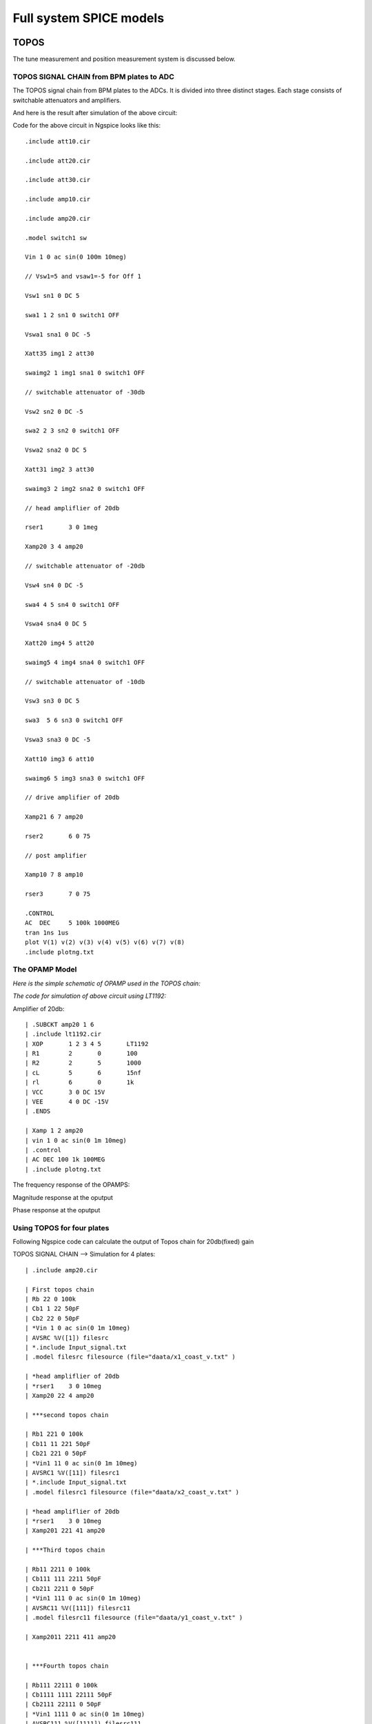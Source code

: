 Full system SPICE models
***************************************************

TOPOS
=====================
The tune measurement and position measurement system is discussed below.

TOPOS SIGNAL CHAIN from BPM plates to ADC
------------------------------------------

The TOPOS signal chain from BPM plates to the ADCs. It is divided into three distinct stages. Each stage consists of switchable attenuators and amplifiers.

.. image:: /images/topos1.jpeg

And here is the result after simulation of the above circuit:

.. image:: /images/topos2.png

Code for the above circuit in Ngspice looks like this::

    .include att10.cir
    
    .include att20.cir
    
    .include att30.cir
    
    .include amp10.cir
    
    .include amp20.cir
    
    .model switch1 sw 
    
    Vin 1 0 ac sin(0 100m 10meg)
    
    // Vsw1=5 and vsaw1=-5 for Off 1 
    
    Vsw1 sn1 0 DC 5	
    
    swa1 1 2 sn1 0 switch1 OFF
    
    Vswa1 sna1 0 DC -5		
    
    Xatt35 img1 2 att30
    
    swaimg2 1 img1 sna1 0 switch1 OFF
    
    // switchable attenuator of -30db
    
    Vsw2 sn2 0 DC -5
    
    swa2 2 3 sn2 0 switch1 OFF
    
    Vswa2 sna2 0 DC 5		
    
    Xatt31 img2 3 att30
    
    swaimg3 2 img2 sna2 0 switch1 OFF
    
    // head ampliflier of 20db
    
    rser1	3 0 1meg
    
    Xamp20 3 4 amp20
    
    // switchable attenuator of -20db
    
    Vsw4 sn4 0 DC -5
    
    swa4 4 5 sn4 0 switch1 OFF
    
    Vswa4 sna4 0 DC 5		
    
    Xatt20 img4 5 att20
    
    swaimg5 4 img4 sna4 0 switch1 OFF
    
    // switchable attenuator of -10db
    
    Vsw3 sn3 0 DC 5		
    
    swa3  5 6 sn3 0 switch1 OFF
    
    Vswa3 sna3 0 DC -5
    
    Xatt10 img3 6 att10		
    
    swaimg6 5 img3 sna3 0 switch1 OFF
    
    // drive amplifier of 20db
    
    Xamp21 6 7 amp20
    
    rser2	6 0 75
    
    // post amplifier
    
    Xamp10 7 8 amp10
    
    rser3	7 0 75
    
    .CONTROL
    AC 	DEC 	5 100k 1000MEG
    tran 1ns 1us
    plot V(1) v(2) v(3) v(4) v(5) v(6) v(7) v(8)
    .include plotng.txt


The OPAMP Model
-----------------------

*Here is the simple schematic of OPAMP used in the TOPOS chain:*

.. image:: /images/opamp.jpeg

*The code for simulation of above circuit using LT1192:*

Amplifier of 20db::

    | .SUBCKT amp20 1 6
    | .include lt1192.cir
    | XOP	1 2 3 4 5	LT1192
    | R1	2	0	100
    | R2	2	5	1000
    | cL	5	6	15nf
    | rl	6	0	1k
    | VCC 	3 0 DC 15V
    | VEE	4 0 DC -15V
    | .ENDS
    
    | Xamp 1 2 amp20
    | vin 1 0 ac sin(0 1m 10meg)
    | .control
    | AC DEC 100 1k 100MEG
    | .include plotng.txt

The frequency response of the OPAMPS:

Magnitude response at the oputput

.. image:: /images/omag.png

Phase response at the oputput

.. image:: /images/ophase.png


  The extra files which are include in above code can found here:

Using TOPOS for four plates
-----------------------------

Following Ngspice code can calculate the output of Topos chain for 20db(fixed) gain

TOPOS SIGNAL CHAIN --> Simulation for 4 plates::

    | .include amp20.cir
    
    | First topos chain
    | Rb 22 0 100k
    | Cb1 1 22 50pF
    | Cb2 22 0 50pF
    | *Vin 1 0 ac sin(0 1m 10meg)
    | AVSRC %V([1]) filesrc
    | *.include Input_signal.txt
    | .model filesrc filesource (file="daata/x1_coast_v.txt" )
    
    | *head ampliflier of 20db
    | *rser1	3 0 10meg
    | Xamp20 22 4 amp20
    
    | ***second topos chain
    
    | Rb1 221 0 100k
    | Cb11 11 221 50pF
    | Cb21 221 0 50pF
    | *Vin1 11 0 ac sin(0 1m 10meg)
    | AVSRC1 %V([11]) filesrc1
    | *.include Input_signal.txt
    | .model filesrc1 filesource (file="daata/x2_coast_v.txt" )
    
    | *head ampliflier of 20db
    | *rser1	3 0 10meg
    | Xamp201 221 41 amp20
    
    | ***Third topos chain
    
    | Rb11 2211 0 100k
    | Cb111 111 2211 50pF
    | Cb211 2211 0 50pF
    | *Vin1 111 0 ac sin(0 1m 10meg)
    | AVSRC11 %V([111]) filesrc11
    | .model filesrc11 filesource (file="daata/y1_coast_v.txt" )
    
    | Xamp2011 2211 411 amp20
    
    
    | ***Fourth topos chain
    
    | Rb111 22111 0 100k
    | Cb1111 1111 22111 50pF
    | Cb2111 22111 0 50pF
    | *Vin1 1111 0 ac sin(0 1m 10meg)
    | AVSRC111 %V([1111]) filesrc111
    | .model filesrc111 filesource (file="daata/y2_coast_v.txt" )
    
    | Xamp20111 22111 4111 amp20
    
    
    | .CONTROL
    | *ac 	DEC 1000 1k 1000MEG
    | *plot db(v(4)/v(1)) xlog
    | *plot 180/pi*phase(V(4)/v(1)) 
    | tran 1ns 50us 
    | *plot v(1) v(11) 
    | *plot v(111) v(1111)
    | *plot v(4) v(41)
    | *plot v(411) v(4111)
    | *plot v(1) v(22) v(33) v(3)
    | *plot v(4)
    | *plot v(5)
    | *plot v(6)
    | *plot v(111) v(9)
    | *plot v(7) v(8) v(9) 
    | *.include plotng.txt
    | *setplot tran1
    | *linearize
    | wrdata ip v(1) 
    | wrdata op v(4)
    | *wrdata x2_coast_1 v(41)
    | *wrdata y1_coast_1 v(411)
    | *wrdata y2_coast_1 v(4111)



  
BaseBand tune(Q) measurement system (BBQ)
=============================================

Simple Schemaic of BBQ system configuration at SIS-18 for high energy signal is shown in below circuit:

.. image:: /images/bbqh.jpeg


*Ngspice code for one BBQ plate (channel) is given here:*::

    | // THS3001 SUBCIRCUIT
    | // HIGH SPEED, CURRENT FEEDBACK, OPERATIONAL AMPLIFIER  
    | // TEMPLATE=X^@REFDES %IN+ %IN- %Vcc+ %Vcc- %OUT @MODEL
    | // CONNECTIONS:      NON-INVERTING INPUT
    | //                  | INVERTING INPUT
    | //                  | | POSITIVE POWER SUPPLY
    | //                  | | | NEGATIVE POWER SUPPLY
    | //                  | | | | OUTPUT
    | //                  | | | | | 
    | //                  | | | | | 
    | //                  | | | | | 
    .SUBCKT THS3001     1 nois 3 4 5 
    
    | // INPUT 
    | Q1	31 32 2 NPN_IN 4
    | QD1	32 32 1 NPN 4
    | Q2	7 15 2 PNP_IN 4
    | QD2	15 15 1 PNP 4
    
    | // PROTECTION DIODES 
    | D1	1 3 Din_N 
    | D2	4 1 Din_P 
    | D3	5 3 Dout_N 
    | D4	4 5 Dout_P 
    
    VNoiw nois 2 dc 0 TRNOISE (1m 1n 0 0 )
    
    | // SECOND STAGE 
    | Q3	17 31 11 PNP 2
    | Q4	16 7 13 NPN 2
    | QD3	30 30 17 PNP 3
    | QD4	30 30 16 NPN 3
    | C1	30 3  0.4p  
    | C2	4 30  0.4p  
    | F1	3 31 VF1 1
    | VF1	33 34 0V
    | F2	7 4 VF2 1
    | VF2	35 6 0V
    | F3	3 12 VF3 1
    | VF3	34 11 0V
    | F4	14 4 VF4 1
    | VF4	13 35 0V
    
    | // FREQUENCY SHAPING 
    | E1	18 0 17 0 1
    | E2	19 0 16 0 1
    | R1	44 18 25
    | R2	19 42 25
    | C3	0 14  9p  
    | C4	0 12  9p
    | L1	44 14 2.8n
    | L2	42 12 2.8n
    
    | // OUTPUT 
    | Q5	3 14 28 NPN 128
    | Q6	4 12 29 PNP 128
    | C5	28 9  7p  
    | R5	9 5  100  
    | L3	28 10  30n  
    | R7	10 5  8 
    | Re	28 29 Rt 50 
    | C6	29 21  7p  
    | R4	21 5  100  
    | L4	29 22  30n  
    | R6	22 5  8  
    
    | // BIAS SOURCES 
    | G1	3 32 3 4 1.656e-6
    | G2	15 4 3 4 1.656e-6
    | I1     3 32  DC 308e-6 
    | I2    15 4  DC 307e-6
    | V1	3 33 0.83
    | V2	6 4 0.83
    
    
    .MODEL Rt RES TC1=-0.006              
    
    | // DIODE MODELS 
    | .MODEL Din_N D  IS=10E-21 N=1.836 ISR=1.565e-9 IKF=1e-4 BV=30 IBV=100E-6 RS=105 TT=11.54E-9 CJO=2E-12 VJ=.5 M=.3333
    | .MODEL Din_P D  IS=10E-21 N=1.836 ISR=1.565e-9 IKF=1e-4 BV=30 IBV=100E-6 RS=160 TT=11.54E-9 CJO=2E-12 VJ=.5 M=.3333
    | .MODEL Dout_N D IS=10E-21 N=1.836 ISR=1.565e-9 IKF=1e-4 BV=30 IBV=100E-6 RS=60  TT=11.54E-9 CJO=2E-12 VJ=.5 M=.3333
    | .MODEL Dout_P D IS=10E-21 N=1.836 ISR=1.565e-9 IKF=1e-4 BV=30 IBV=100E-6 RS=105 TT=11.54E-9 CJO=2E-12 VJ=.5 M=.3333
    
    | // TRANSISTOR MODELS 
    | .MODEL NPN_IN NPN 
    | + IS=170E-18 BF=100 NF=1 VAF=100 IKF=0.0389 ISE=7.6E-18
    | + NE=1.13489 BR=1.11868 NR=1 VAR=4.46837 IKR=8 ISC=8E-15
    | + NC=1.8 RB=251.6 RE=0.1220 RC=197 CJE=120.2E-15 VJE=1.0888 MJE=0.381406
    | + VJC=0.589703 MJC=0.265838 FC=0.1 CJC=133.8E-15 XTF=272.204 TF=12.13E-12
    | + VTF=10 ITF=0.294 TR=3E-09 XTB=1 XTI=5 KF=25E-15
    
    | .MODEL NPN NPN 
    | + IS=170E-18 BF=100 NF=1 VAF=100 IKF=0.0389 ISE=7.6E-18
    | + NE=1.13489 BR=1.11868 NR=1 VAR=4.46837 IKR=8 ISC=8E-15
    | + NC=1.8 RB=251.6 RE=0.1220 RC=197 CJE=120.2E-15 VJE=1.0888 MJE=0.381406
    | + VJC=0.589703 MJC=0.265838 FC=0.1 CJC=133.8E-15 XTF=272.204 TF=12.13E-12
    | + VTF=10 ITF=0.147 TR=3E-09 XTB=1 XTI=5
    
    | .MODEL PNP_IN PNP 
    | + IS=296E-18 BF=100 NF=1 VAF=100 IKF=0.021 ISE=494E-18
    | + NE=1.49168 BR=0.491925 NR=1 VAR=2.35634 IKR=8 ISC=8E-15
    | + NC=1.8 RB=251.6 RE=0.1220 RC=197 CJE=120.2E-15 VJE=0.940007 MJE=0.55
    | +  VJC=0.588526 MJC=0.55 FC=0.1 CJC=133.8E-15 XTF=141.135 TF=12.13E-12 
    | + VTF=6.82756 ITF=0.267 TR=3E-09 XTB=1 XTI=5 KF=25E-15
    
    | .MODEL PNP PNP 
    | + IS=296E-18 BF=100 NF=1 VAF=100 IKF=0.021 ISE=494E-18
    | + NE=1.49168 BR=0.491925 NR=1 VAR=2.35634 IKR=8 ISC=8E-15
    | + NC=1.8 RB=251.6 RE=0.1220 RC=197 CJE=120.2E-15 VJE=0.940007 MJE=0.55
    | +  VJC=0.588526 MJC=0.55 FC=0.1 CJC=133.8E-15 XTF=141.135 TF=12.13E-12 
    | + VTF=6.82756 ITF=0.267 TR=3E-09 XTB=1 XTI=5
    
    | .ENDS
    
    .include lt1192.cir
    
    | .MODEL germ d
    | +IS=1.88569e-06 RS=0.160685 N=1.03056 EG=0.634401
    | +XTI=0.5 BV=20 IBV=1.5e-05 CJO=1.20949e-10
    | +VJ=0.4 M=0.520353 FC=0.5 TT=0
    | +KF=0 AF=1
    
    //BPM simulation program for NGspice
    
    C1 1 2 50PF
    
    C2 2 0 50PF
    
    XOP1	2 3 4 5 6	LT1192
    
    RO1	3	0	100
    
    RO2	3	6	100
    
    CO1	6	7	15nF
    
    ri1	2	0	1meg
    
    rl	7	0	1meg
    
    VCC1 	4 0 DC 15V
    
    VEE1	5 0 DC -15V
    
    D1 7 8 germ
    
    C3 8 0 1nF 
    
    R2 8 0 1k
    
    C4 8 9 1pf
    
    XOP2	9 10 11 12 13	THS3001
    
    RO3	10	0	10
    
    RO4	10	13	100
    
    C03	13 	14 	1pf
    
    ri2	9	0	1meg
    
    R3	14	0	10k
    
    VCC2	11 0 DC 15v
    
    VEE2	12 0 DC -15v
    
    rfilt	14	15	160
    
    cfilt	15	0	1pf 
    
    AVSRC %V([1]) filesrc
    
    .model filesrc filesource (file="current_profile2.txt" )
    
    .CONTROL
    
    //AC 	DEC 	 1k 500MEG
    //PLOT mag(V(2,7)) xlog
    
    TRAN 1NS 5uS
    
    plot  v(1) V(7) v(8) v(15)
    
    plot v(7) v(8)
    
    .include plotng.txt

And here is the result after simulation of the above circuit:

.. image:: /images/bbq1.png


Using BBQ without preamplifier for two plates
----------------------------------------------

Following Ngspice code can simulate the output for 2 plates for BBQ system without preampliflier::

    * BBQ Circuit
    
    .include lt1192.cir
    
    ***First BBQ Plate
    
    | *Input1
    | AVSRC1 %V([1]) filesrc
    | .model filesrc filesource (file="daata/y1_profilenat_volt2.txt" )
    
    | *BPM1
    | C1 1 2 50PF
    | R1 2 0 1k
    
    *peak detector-->select Tau changing R2 and C3
    
    | D1 2 8 new
    | C3 8 0 10pF 
    | R2 8 0 200k
    | *r3 9 0 1k
    | C4 8 9 1pf
    *
    
    *Amplifier--> change gain by changing RO3 and RO4 
                                                                                                                                                                                                                                                                                                                                                                                                                                                                                                                                                                                                                                                        
    | XOP2	16 10 11 12 13	LT1192
    | RO3	10	0	100
    | RO4	10	13	100
    | C03	13 	14 	15nf
    | *ri2	9	0	10k
    | *CO4	10	0	10pf
    | R3	14	0	10k
    | *rl2	13	0	75
    | VCC2	11 0 DC 15v
    | VEE2	12 0 DC -15v
    
    | *FIlter 2nd order
    | rf1	9 	15	1.5k 
    | rf2	15	16	1.5k
    | cf1	15 	0	50pf
    | cf2	16 	0	50pf 
    
    *2nd bbq plate
    
    | *Input2
    | AVSRC2 %V([19]) filesrc2
    | .model filesrc2 filesource (file="daata/y2_profilenat_volt2.txt" )
    
    | *BPM2
    | C19 19 29 50PF
    | R19 29 0 1k
    
    | *Peak detector
    | D19 29 89 new
    | C39 89 0 10pF 
    | R29 89 0 200k
    | C49 89 99 1pf
    | *R490 99 0 1k
    
    | *Amplifier
    | XOP29	169 109 119 129 139	LT1192
    | RO39	109	0	100
    | RO49	109	139	100
    | C039	139 	149 	15nf
    | *ri2	9	0	10k
    | *CO4	10	0	10pf
    | R39	149	0	10k
    | *rl2	13	0	75
    | VCC29	119 0 DC 15v
    | VEE29	129 0 DC -15v
    
    
    *filter 2nd order
    
    | rf19	99 	159	1.5k 
    | rf29	159	169	1.5k
    | cf19	159	0	50pf
    | cf29	169 	0	50pf 
    
    
    | .CONTROL
    | *AC 	DEC 	 1k 500MEG
    | *PLOT mag(V(2,7)) xlog
    | TRAN 1NS 400us
    | *setplot tran1
    | *linearize 
    | *fft (V(14)-v(149))
    | *plot mag (V(14)-v(149))
    | *plot  (v(14)-v(149))  
    | *plot v(14) v(149)
    | *plot v(1411) v(142)
    | *.include plotng.txt
    | *wrdata x1_bbq_ext v(14)
    | *wrdata x2_bbq_ext v(149)
    | *wrdata x_bbq_extdiff (v(14)-v(149)) 
    | *wrdata plot3 v(16)
    | *wrdata pickinb v(19) 
    | *wrdata plot3b v(169)


Using BBQ with preamplifier for two plates
------------------------------------------------

Simple Schematic of BBQ system configuration at SIS-18 for low intensity signal is shown in below circuit:

.. image:: /images/bbql.jpeg

The code is shown below::
    
    * BBQ Circuit
    
    .include lt1192.cir
    
    ***First BBQ Plate
    
    | *Input1
    | AVSRC1 %V([1]) filesrc
    | .model filesrc filesource (file="daata/y1_profilenat_volt2.txt" )
    
    | *BPM1
    | C1 1 2 50PF
    | R1 2 0 1k
    
    | *preamplifier-->
    
    | XOP11	2 1011 1111 1211 1311	LT1192
    | RO311	1011	0	100
    | RO411	1011	1311	500
    | C0311	1311	1411 	1500pf
    | *ri2	9	0	10k
    | *CO4	10	0	10pf
    | R311	1411	0	100
    | *rl2	131	0	75
    | VCC211	1111 0 DC 15v
    | VEE211	1211 0 DC -15v
    
    | *peak detector-->select t_discharging changing R2 and C3
    
    | D1 1411 8 new
    | C3 8 0 10pF 
    | R2 8 0 200k
    | *r3 9 0 1k
    | C4 8 9 1pf
    
    
    *Amplifier--> change gain by changing RO3 and RO4 
                                                                                                                                                                                                                                                                                                                                                                                                                                                                                                                                                                                                                                                        
    | XOP2	16 10 11 12 13	LT1192
    | RO3	10	0	100
    | RO4	10	13	100
    | C03	13 	14 	15nf
    | *ri2	9	0	10k
    | *CO4	10	0	10pf
    | R3	14	0	10k
    | *rl2	13	0	75
    | VCC2	11 0 DC 15v
    | VEE2	12 0 DC -15v
    
    *Filter 2nd order-->
    
    | rf1	9 	15	1.5k 
    | rf2	15	16	1.5k
    | cf1	15 	0	50pf
    | cf2	16 	0	50pf 
    
    *2nd Bbq Plate
    
    | *Input2
    | AVSRC2 %V([19]) filesrc2
    | .model filesrc2 filesource (file="daata/y2_profilenat_volt2.txt" )
    
    | *BPM2
    | C19 19 29 50PF
    | R19 29 0 1k
    
    | *Preamplifier
    | XOP22	29 102 112 122 132	LT1192
    | RO32	102	0	100
    | RO42	102	132	500
    | C032	132 	142 	1500pf
    | *ri2	9	0	10k
    | *CO4	10	0	10pf
    | R32	142	0	100
    | *rl2	13	0	75
    | VCC22	112 0 DC 15v
    | VEE22	122 0 DC -15v
    
    | *Peak detector
    | D19 142 89 new
    | C39 89 0 10pF 
    | R29 89 0 200k
    | C49 89 99 1pf
    | *R490 99 0 1k
    
    | *Head Amplifier
    | XOP29	169 109 119 129 139	LT1192
    | RO39	109	0	100
    | RO49	109	139	100
    | C039	139 	149 	15nf
    | *ri2	9	0	10k
    | *CO4	10	0	10pf
    | R39	149	0	10k
    | *rl2	13	0	75
    | VCC29	119 0 DC 15v
    | VEE29	129 0 DC -15v
    
    
    *filter 2nd order
    
    | rf19	99 	159	1.5k 
    | rf29	159	169	1.5k
    | cf19	159	0	50pf
    | cf29	169 	0	50pf 
    
    
    | .CONTROL
    | *AC 	DEC 	 1k 500MEG
    | *PLOT mag(V(2,7)) xlog
    | TRAN 1NS 400us
    | *setplot tran1
    | *linearize 
    | *fft (V(14)-v(149))
    | *plot mag (V(14)-v(149))
    | *plot  (v(14)-v(149))  
    | *plot v(14) v(149)
    | *plot v(1411) v(142)
    | *.include plotng.txt
    | *wrdata x1_bbq_ext v(14)
    | *wrdata x2_bbq_ext v(149)
    | *wrdata x_bbq_extdiff (v(14)-v(149)) 
    | *wrdata plot3 v(16)
    | *wrdata pickinb v(19) 
    | *wrdata plot3b v(169)
